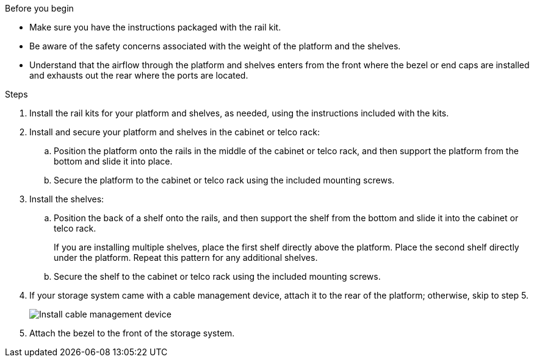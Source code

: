 
.Before you begin

* Make sure you have the instructions packaged with the rail kit.

* Be aware of the safety concerns associated with the weight of the platform and the shelves.

* Understand that the airflow through the platform and shelves enters from the front where the bezel or end caps are installed and exhausts out the rear where the ports are located.

.Steps

. Install the rail kits for your platform and shelves, as needed, using the instructions included with the kits.

. Install and secure your platform and shelves in the cabinet or telco rack:

.. Position the platform onto the rails in the middle of the cabinet or telco rack, and then support the platform from the bottom and slide it into place.

.. Secure the platform to the cabinet or telco rack using the included mounting screws.

+
. Install the shelves:
+

.. Position the back of a shelf onto the rails, and then support the shelf from the bottom and slide it into the cabinet or telco rack.
+
If you are installing multiple shelves, place the first shelf directly above the platform. Place the second shelf directly under the platform. Repeat this pattern for any additional shelves.

.. Secure the shelf to the cabinet or telco rack using the included mounting screws.
+
. If your storage system came with a cable management device, attach it to the rear of the platform; otherwise, skip to step 5.
+
image::../media/drw_affa1k_install_cable_mgmt_ieops-1697.svg[Install cable management device]

+

. Attach the bezel to the front of the storage system.

